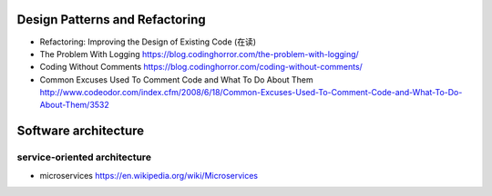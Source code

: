 Design Patterns and Refactoring
===============================
- Refactoring: Improving the Design of Existing Code (在读)

- The Problem With Logging
  https://blog.codinghorror.com/the-problem-with-logging/

- Coding Without Comments
  https://blog.codinghorror.com/coding-without-comments/

- Common Excuses Used To Comment Code and What To Do About Them
  http://www.codeodor.com/index.cfm/2008/6/18/Common-Excuses-Used-To-Comment-Code-and-What-To-Do-About-Them/3532

Software architecture
=====================

service-oriented architecture
-----------------------------

- microservices
  https://en.wikipedia.org/wiki/Microservices

